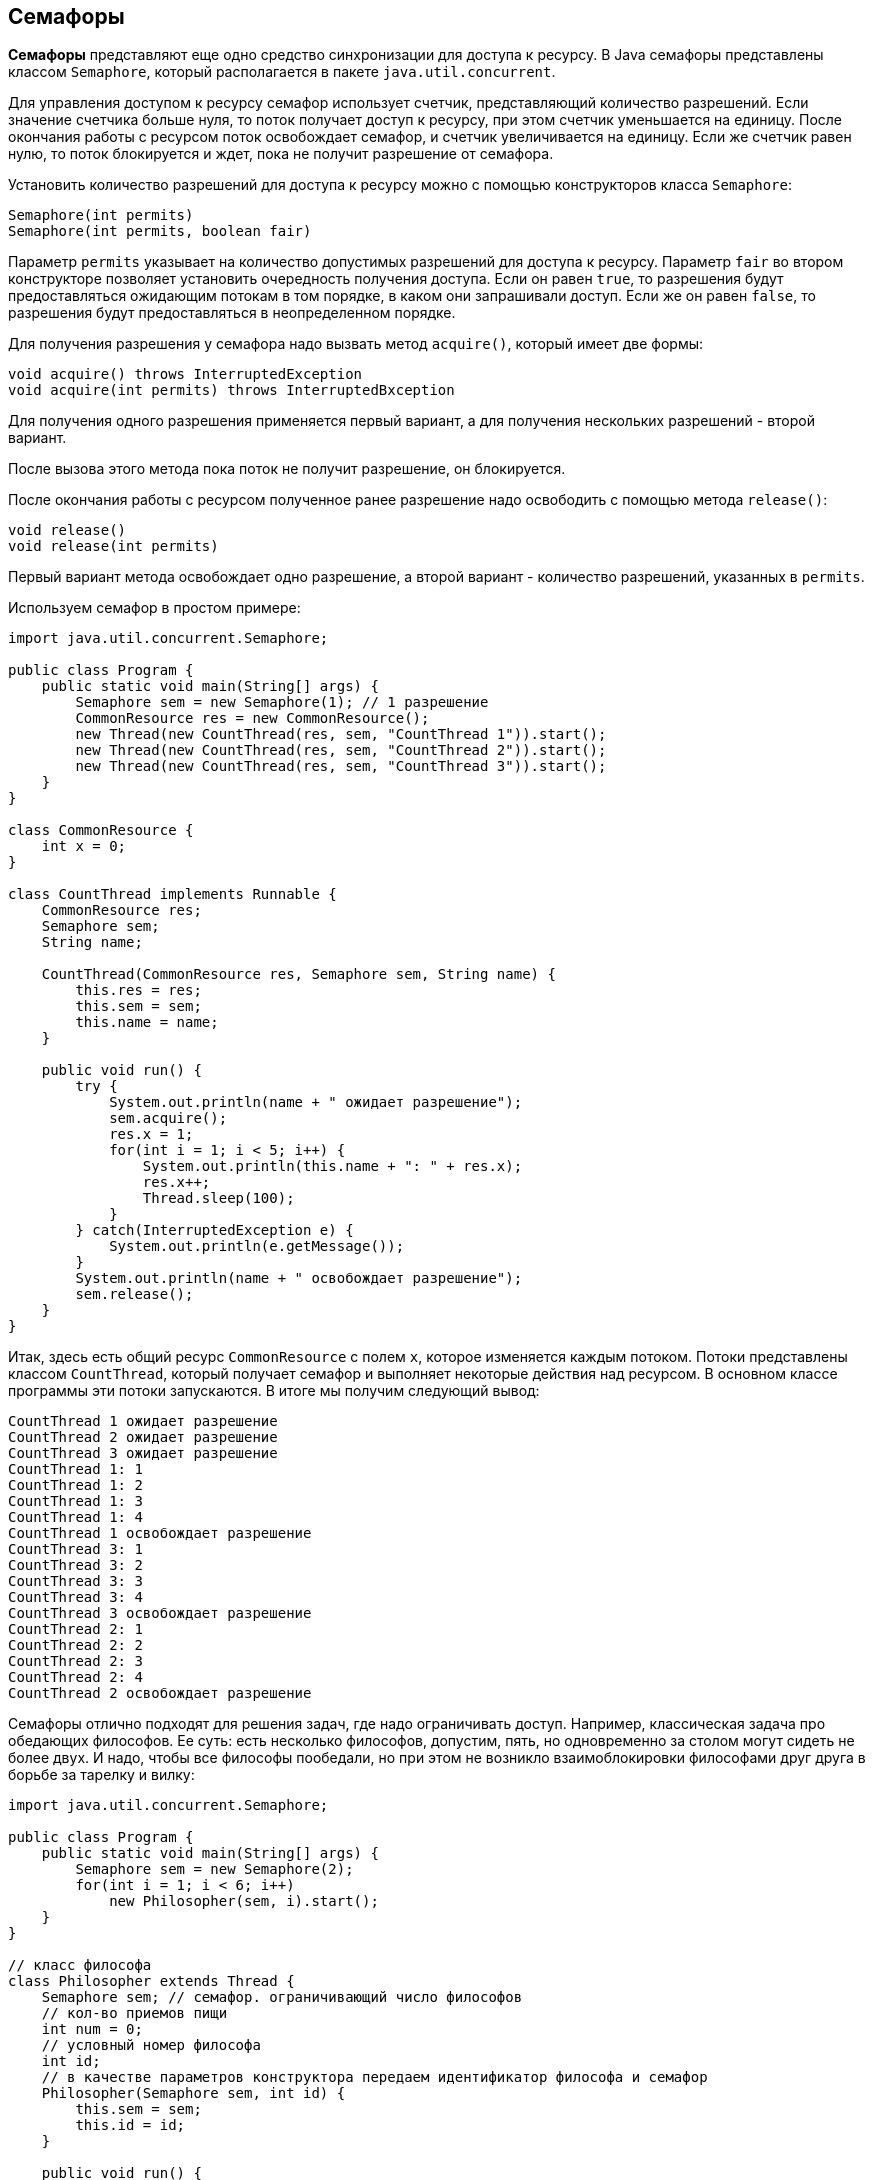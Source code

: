 == Семафоры

*Семафоры* представляют еще одно средство синхронизации для доступа к ресурсу. В Java семафоры представлены классом `Semaphore`, который располагается в пакете `java.util.concurrent`.

Для управления доступом к ресурсу семафор использует счетчик, представляющий количество разрешений. Если значение счетчика больше нуля, то поток получает доступ к ресурсу, при этом счетчик уменьшается на единицу. После окончания работы с ресурсом поток освобождает семафор, и счетчик увеличивается на единицу. Если же счетчик равен нулю, то поток блокируется и ждет, пока не получит разрешение от семафора.

Установить количество разрешений для доступа к ресурсу можно с помощью конструкторов класса `Semaphore`:

[source, java]
----
Semaphore(int permits)
Semaphore(int permits, boolean fair)
----

Параметр `permits` указывает на количество допустимых разрешений для доступа к ресурсу. Параметр `fair` во втором конструкторе позволяет установить очередность получения доступа. Если он равен `true`, то разрешения будут предоставляться ожидающим потокам в том порядке, в каком они запрашивали доступ. Если же он равен `false`, то разрешения будут предоставляться в неопределенном порядке.

Для получения разрешения у семафора надо вызвать метод `acquire()`, который имеет две формы:

[source, java]
----
void acquire() throws InterruptedException
void acquire(int permits) throws InterruptedВxception
----

Для получения одного разрешения применяется первый вариант, а для получения нескольких разрешений - второй вариант.

После вызова этого метода пока поток не получит разрешение, он блокируется.

После окончания работы с ресурсом полученное ранее разрешение надо освободить с помощью метода `release()`:

[source, java]
----
void release()
void release(int permits)
----

Первый вариант метода освобождает одно разрешение, а второй вариант - количество разрешений, указанных в `permits`.

Используем семафор в простом примере:

[source, java]
----
import java.util.concurrent.Semaphore;

public class Program {
    public static void main(String[] args) {
        Semaphore sem = new Semaphore(1); // 1 разрешение
        CommonResource res = new CommonResource();
        new Thread(new CountThread(res, sem, "CountThread 1")).start();
        new Thread(new CountThread(res, sem, "CountThread 2")).start();
        new Thread(new CountThread(res, sem, "CountThread 3")).start();
    }
}

class CommonResource {
    int x = 0;
}

class CountThread implements Runnable {
    CommonResource res;
    Semaphore sem;
    String name;

    CountThread(CommonResource res, Semaphore sem, String name) {
        this.res = res;
        this.sem = sem;
        this.name = name;
    }

    public void run() {
        try {
            System.out.println(name + " ожидает разрешение");
            sem.acquire();
            res.x = 1;
            for(int i = 1; i < 5; i++) {
                System.out.println(this.name + ": " + res.x);
                res.x++;
                Thread.sleep(100);
            }
        } catch(InterruptedException e) {
            System.out.println(e.getMessage());
        }
        System.out.println(name + " освобождает разрешение");
        sem.release();
    }
}
----

Итак, здесь есть общий ресурс `CommonResource` с полем `x`, которое изменяется каждым потоком. Потоки представлены классом `CountThread`, который получает семафор и выполняет некоторые действия над ресурсом. В основном классе программы эти потоки запускаются. В итоге мы получим следующий вывод:

[source, out]
----
CountThread 1 ожидает разрешение
CountThread 2 ожидает разрешение
CountThread 3 ожидает разрешение
CountThread 1: 1
CountThread 1: 2
CountThread 1: 3
CountThread 1: 4
CountThread 1 освобождает разрешение
CountThread 3: 1
CountThread 3: 2
CountThread 3: 3
CountThread 3: 4
CountThread 3 освобождает разрешение
CountThread 2: 1
CountThread 2: 2
CountThread 2: 3
CountThread 2: 4
CountThread 2 освобождает разрешение
----

Семафоры отлично подходят для решения задач, где надо ограничивать доступ. Например, классическая задача про обедающих философов. Ее суть: есть несколько философов, допустим, пять, но одновременно за столом могут сидеть не более двух. И надо, чтобы все философы пообедали, но при этом не возникло взаимоблокировки философами друг друга в борьбе за тарелку и вилку:

[source, java]
----
import java.util.concurrent.Semaphore;

public class Program {
    public static void main(String[] args) {
        Semaphore sem = new Semaphore(2);
        for(int i = 1; i < 6; i++)
            new Philosopher(sem, i).start();
    }
}

// класс философа
class Philosopher extends Thread {
    Semaphore sem; // семафор. ограничивающий число философов
    // кол-во приемов пищи
    int num = 0;
    // условный номер философа
    int id;
    // в качестве параметров конструктора передаем идентификатор философа и семафор
    Philosopher(Semaphore sem, int id) {
        this.sem = sem;
        this.id = id;
    }

    public void run() {
        try {
            while(num < 3) { // пока количество приемов пищи не достигнет 3
                //Запрашиваем у семафора разрешение на выполнение
                sem.acquire();
                System.out.println ("Философ " + id+" садится за стол");
                // философ ест
                sleep(500);
                num++;

                System.out.println ("Философ " + id+" выходит из-за стола");
                sem.release();

                // философ гуляет
                sleep(500);
            }
        } catch(InterruptedException e) {
            System.out.println ("у философа " + id + " проблемы со здоровьем");
        }
    }
}
----

В итоге только два философа смогут одновременно находиться за столом, а другие будут ждать:

[source, out]
----
Философ 1 садится за стол
Философ 3 садится за стол
Философ 3 выходит из-за стола
Философ 1 выходит из-за стола
Философ 2 садится за стол
Философ 4 садится за стол
Философ 2 выходит из-за стола
Философ 4 выходит из-за стола
Философ 5 садится за стол
Философ 1 садится за стол
Философ 1 выходит из-за стола
Философ 5 выходит из-за стола
Философ 3 садится за стол
Философ 2 садится за стол
Философ 3 выходит из-за стола
Философ 4 садится за стол
Философ 2 выходит из-за стола
Философ 5 садится за стол
Философ 4 выходит из-за стола
Философ 5 выходит из-за стола
Философ 1 садится за стол
Философ 3 садится за стол
Философ 1 выходит из-за стола
Философ 2 садится за стол
Философ 3 выходит из-за стола
Философ 5 садится за стол
Философ 2 выходит из-за стола
Философ 4 садится за стол
Философ 5 выходит из-за стола
Философ 4 выходит из-за стола
----
